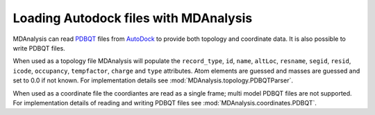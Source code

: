 .. _load_pdbqt:

######################################
Loading Autodock files with MDAnalysis
######################################

MDAnalysis can read PDBQT_ files from AutoDock_ to provide both
topology and coordinate data. It is also possible to write PDBQT files.

When used as a topology file MDAnalysis will populate the ``record_type``, ``id``,
``name``, ``altLoc``, ``resname``, ``segid``,
``resid``, ``icode``, ``occupancy``, ``tempfactor``, ``charge`` and ``type`` attributes.
Atom elements are guessed and masses are guessed and set to 0.0 if not known.
For implementation details see :mod:`MDAnalysis.topology.PDBQTParser`.

When used as a coordinate file the coordiantes are read as a single frame;
multi model PDBQT files are not supported.
For implementation details of reading and writing PDBQT files see
:mod:`MDAnalysis.coordinates.PDBQT`.



.. _PDBQT:
   http://autodock.scripps.edu/faqs-help/faq/what-is-the-format-of-a-pdbqt-file
.. _AutoDock:
   http://autodock.scripps.edu/

